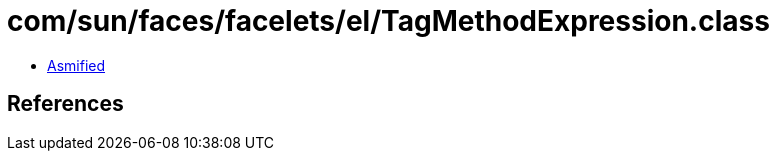 = com/sun/faces/facelets/el/TagMethodExpression.class

 - link:TagMethodExpression-asmified.java[Asmified]

== References


